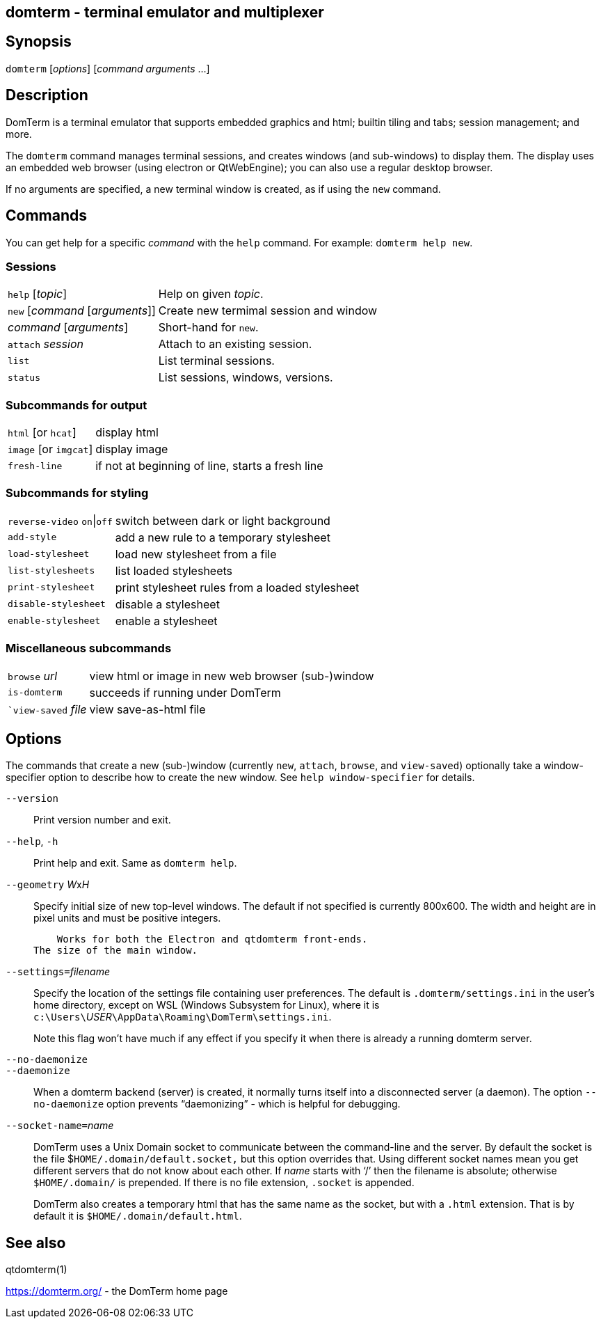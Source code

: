 ifdef::basebackend-manpage[]
:doctitle: domterm(1)

== Name
domterm - terminal emulator and multiplexer
endif::[]
ifndef::basebackend-manpage[]
== domterm - terminal emulator and multiplexer
endif::[]

== Synopsis

`domterm` [_options_] [_command_ _arguments_ ...]

== Description

DomTerm is a terminal emulator that supports embedded graphics and html;
builtin tiling and tabs; session management; and more.

The ``domterm`` command manages terminal sessions, and
creates windows (and sub-windows) to display them.
The display uses an embedded web browser (using electron
or QtWebEngine); you can also use a regular desktop browser.

If no arguments are specified, a new terminal window is created,
as if using the `new` command.

== Commands
You can get help for a specific _command_ with the `help` command.
For example: `domterm help new`.

=== Sessions
[horizontal]
`help` [_topic_]:: Help on given _topic_.
`new` [_command_ [_arguments_]]:: Create new termimal session and window
_command_ [_arguments_]:: Short-hand for `new`. 
`attach` _session_:: Attach to an existing session.
`list`:: List terminal sessions.
`status`:: List sessions, windows, versions.

=== Subcommands for output
[horizontal]
`html` [or `hcat`]:: display html
`image` [or `imgcat`]:: display image
`fresh-line`:: if not at beginning of line, starts a fresh line

=== Subcommands for styling

[horizontal]
`reverse-video` `on`|`off`:: switch between dark or light background
`add-style`:: add a new rule to a temporary stylesheet
`load-stylesheet`:: load new stylesheet from a file
`list-stylesheets`:: list loaded stylesheets
`print-stylesheet`:: print stylesheet rules from a loaded stylesheet
`disable-stylesheet`:: disable a stylesheet
`enable-stylesheet`:: enable a stylesheet

=== Miscellaneous subcommands
[horizontal]
`browse` _url_:: view html or image in new web browser (sub-)window
`is-domterm`:: succeeds if running under DomTerm
``view-saved` _file_:: view save-as-html file

== Options

The commands that create a new (sub-)window
(currently `new`, `attach`, `browse`, and `view-saved`) optionally
take a window-specifier option to describe how to create the new window.
See `help window-specifier` for details.

`--version`::
  Print version number and exit.

`--help`, `-h`:: Print help and exit. Same as `domterm help`.

`--geometry` __W__x__H__::
    Specify initial size of new top-level windows. The default if
    not specified is currently 800x600. The width and height are in
    pixel units and must be positive integers.

    Works for both the Electron and qtdomterm front-ends.
The size of the main window.

``--settings=``_filename_::
Specify the location of the settings file containing user preferences.
The default is `.domterm/settings.ini` in the user’s home directory,
except on WSL (Windows Subsystem for Linux),
where it is ``c:\Users\``_USER_``\AppData\Roaming\DomTerm\settings.ini``.
+
Note this flag won’t have much if any effect if you specify it when there
is already a running domterm server.

`--no-daemonize`::
`--daemonize`::
    When a domterm backend (server) is created, it normally turns itself
    into a disconnected server (a daemon). The option `--no-daemonize`
    option  prevents “daemonizing” - which is helpful for debugging.

``--socket-name=``_name_::
DomTerm uses a Unix Domain socket to communicate between the
command-line and the server. By default the socket is the file
$`HOME/.domain/default.socket,` but this option overrides
that. Using different socket names mean you get different servers
that do not know about each other. If _name_ starts with ‘/’
then the filename is absolute; otherwise `$HOME/.domain/` is
prepended. If there is no file extension, `.socket` is appended.
+
DomTerm also creates a temporary html that has the same name as
the socket, but with a `.html` extension. That is by default it
is `$HOME/.domain/default.html`.

== See also

qtdomterm(1)

https://domterm.org/ - the DomTerm home page
